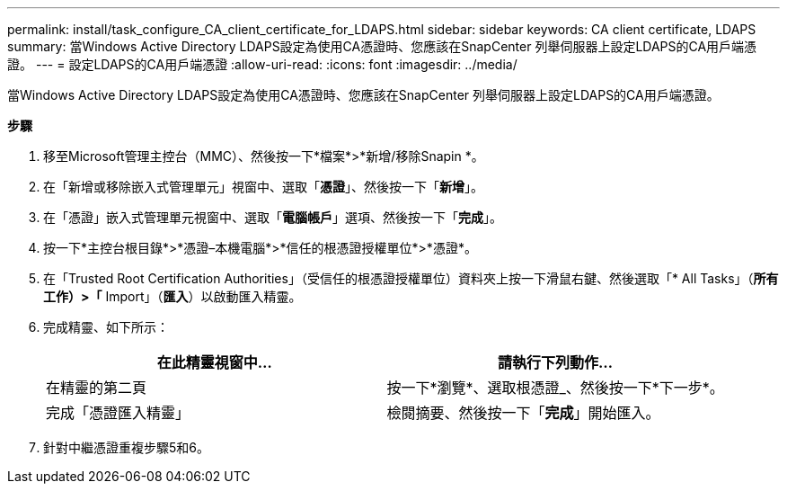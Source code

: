 ---
permalink: install/task_configure_CA_client_certificate_for_LDAPS.html 
sidebar: sidebar 
keywords: CA client certificate, LDAPS 
summary: 當Windows Active Directory LDAPS設定為使用CA憑證時、您應該在SnapCenter 列舉伺服器上設定LDAPS的CA用戶端憑證。 
---
= 設定LDAPS的CA用戶端憑證
:allow-uri-read: 
:icons: font
:imagesdir: ../media/


[role="lead"]
當Windows Active Directory LDAPS設定為使用CA憑證時、您應該在SnapCenter 列舉伺服器上設定LDAPS的CA用戶端憑證。

*步驟*

. 移至Microsoft管理主控台（MMC）、然後按一下*檔案*>*新增/移除Snapin *。
. 在「新增或移除嵌入式管理單元」視窗中、選取「*憑證*」、然後按一下「*新增*」。
. 在「憑證」嵌入式管理單元視窗中、選取「*電腦帳戶*」選項、然後按一下「*完成*」。
. 按一下*主控台根目錄*>*憑證–本機電腦*>*信任的根憑證授權單位*>*憑證*。
. 在「Trusted Root Certification Authorities」（受信任的根憑證授權單位）資料夾上按一下滑鼠右鍵、然後選取「* All Tasks」（*所有工作）>「* Import」（*匯入*）以啟動匯入精靈。
. 完成精靈、如下所示：
+
|===
| 在此精靈視窗中... | 請執行下列動作... 


 a| 
在精靈的第二頁
 a| 
按一下*瀏覽*、選取根憑證_、然後按一下*下一步*。



 a| 
完成「憑證匯入精靈」
 a| 
檢閱摘要、然後按一下「*完成*」開始匯入。

|===
. 針對中繼憑證重複步驟5和6。

